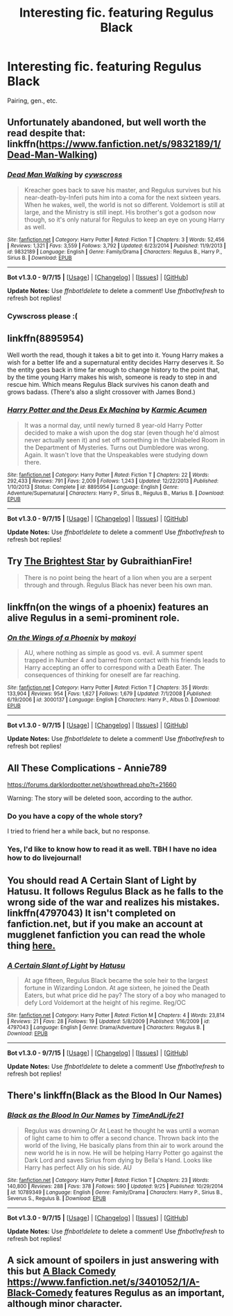 #+TITLE: Interesting fic. featuring Regulus Black

* Interesting fic. featuring Regulus Black
:PROPERTIES:
:Author: zojgruhl
:Score: 9
:DateUnix: 1446260683.0
:DateShort: 2015-Oct-31
:FlairText: Request
:END:
Pairing, gen., etc.


** Unfortunately abandoned, but well worth the read despite that: linkffn([[https://www.fanfiction.net/s/9832189/1/Dead-Man-Walking]])
:PROPERTIES:
:Author: Co-miNb
:Score: 10
:DateUnix: 1446270634.0
:DateShort: 2015-Oct-31
:END:

*** [[http://www.fanfiction.net/s/9832189/1/][*/Dead Man Walking/*]] by [[https://www.fanfiction.net/u/4019839/cywscross][/cywscross/]]

#+begin_quote
  Kreacher goes back to save his master, and Regulus survives but his near-death-by-Inferi puts him into a coma for the next sixteen years. When he wakes, well, the world is not so different. Voldemort is still at large, and the Ministry is still inept. His brother's got a godson now though, so it's only natural for Regulus to keep an eye on young Harry as well.
#+end_quote

^{/Site/: [[http://www.fanfiction.net/][fanfiction.net]] *|* /Category/: Harry Potter *|* /Rated/: Fiction T *|* /Chapters/: 3 *|* /Words/: 52,456 *|* /Reviews/: 1,321 *|* /Favs/: 3,559 *|* /Follows/: 3,792 *|* /Updated/: 6/23/2014 *|* /Published/: 11/9/2013 *|* /id/: 9832189 *|* /Language/: English *|* /Genre/: Family/Drama *|* /Characters/: Regulus B., Harry P., Sirius B. *|* /Download/: [[http://www.p0ody-files.com/ff_to_ebook/mobile/makeEpub.php?id=9832189][EPUB]]}

--------------

*Bot v1.3.0 - 9/7/15* *|* [[[https://github.com/tusing/reddit-ffn-bot/wiki/Usage][Usage]]] | [[[https://github.com/tusing/reddit-ffn-bot/wiki/Changelog][Changelog]]] | [[[https://github.com/tusing/reddit-ffn-bot/issues/][Issues]]] | [[[https://github.com/tusing/reddit-ffn-bot/][GitHub]]]

*Update Notes:* Use /ffnbot!delete/ to delete a comment! Use /ffnbot!refresh/ to refresh bot replies!
:PROPERTIES:
:Author: FanfictionBot
:Score: 5
:DateUnix: 1446270649.0
:DateShort: 2015-Oct-31
:END:


*** Cywscross please :(
:PROPERTIES:
:Author: AGrainOfDust
:Score: 3
:DateUnix: 1446276566.0
:DateShort: 2015-Oct-31
:END:


** linkffn(8895954)

Well worth the read, though it takes a bit to get into it. Young Harry makes a wish for a better life and a supernatural entity decides Harry deserves it. So the entity goes back in time far enough to change history to the point that, by the time young Harry makes his wish, someone is ready to step in and rescue him. Which means Regulus Black survives his canon death and grows badass. (There's also a slight crossover with James Bond.)
:PROPERTIES:
:Author: twofreecents
:Score: 4
:DateUnix: 1446350361.0
:DateShort: 2015-Nov-01
:END:

*** [[http://www.fanfiction.net/s/8895954/1/][*/Harry Potter and the Deus Ex Machina/*]] by [[https://www.fanfiction.net/u/2410827/Karmic-Acumen][/Karmic Acumen/]]

#+begin_quote
  It was a normal day, until newly turned 8 year-old Harry Potter decided to make a wish upon the dog star (even though he'd almost never actually seen it) and set off something in the Unlabeled Room in the Department of Mysteries. Turns out Dumbledore was wrong. Again. It wasn't love that the Unspeakables were studying down there.
#+end_quote

^{/Site/: [[http://www.fanfiction.net/][fanfiction.net]] *|* /Category/: Harry Potter *|* /Rated/: Fiction T *|* /Chapters/: 22 *|* /Words/: 292,433 *|* /Reviews/: 791 *|* /Favs/: 2,009 *|* /Follows/: 1,243 *|* /Updated/: 12/22/2013 *|* /Published/: 1/10/2013 *|* /Status/: Complete *|* /id/: 8895954 *|* /Language/: English *|* /Genre/: Adventure/Supernatural *|* /Characters/: Harry P., Sirius B., Regulus B., Marius B. *|* /Download/: [[http://www.p0ody-files.com/ff_to_ebook/mobile/makeEpub.php?id=8895954][EPUB]]}

--------------

*Bot v1.3.0 - 9/7/15* *|* [[[https://github.com/tusing/reddit-ffn-bot/wiki/Usage][Usage]]] | [[[https://github.com/tusing/reddit-ffn-bot/wiki/Changelog][Changelog]]] | [[[https://github.com/tusing/reddit-ffn-bot/issues/][Issues]]] | [[[https://github.com/tusing/reddit-ffn-bot/][GitHub]]]

*Update Notes:* Use /ffnbot!delete/ to delete a comment! Use /ffnbot!refresh/ to refresh bot replies!
:PROPERTIES:
:Author: FanfictionBot
:Score: 3
:DateUnix: 1446350444.0
:DateShort: 2015-Nov-01
:END:


** Try [[http://www.harrypotterfanfiction.com/viewstory.php?psid=316804][The Brightest Star]] by GubraithianFire!

#+begin_quote
  There is no point being the heart of a lion when you are a serpent through and through. Regulus Black has never been his own man.
#+end_quote
:PROPERTIES:
:Author: someorangegirl
:Score: 2
:DateUnix: 1446261172.0
:DateShort: 2015-Oct-31
:END:


** linkffn(on the wings of a phoenix) features an alive Regulus in a semi-prominent role.
:PROPERTIES:
:Author: Lord_Anarchy
:Score: 1
:DateUnix: 1446266798.0
:DateShort: 2015-Oct-31
:END:

*** [[http://www.fanfiction.net/s/3000137/1/][*/On the Wings of a Phoenix/*]] by [[https://www.fanfiction.net/u/944495/makoyi][/makoyi/]]

#+begin_quote
  AU, where nothing as simple as good vs. evil. A summer spent trapped in Number 4 and barred from contact with his friends leads to Harry accepting an offer to correspond with a Death Eater. The consequences of thinking for oneself are far reaching.
#+end_quote

^{/Site/: [[http://www.fanfiction.net/][fanfiction.net]] *|* /Category/: Harry Potter *|* /Rated/: Fiction T *|* /Chapters/: 35 *|* /Words/: 133,904 *|* /Reviews/: 954 *|* /Favs/: 1,627 *|* /Follows/: 1,679 *|* /Updated/: 7/1/2008 *|* /Published/: 6/19/2006 *|* /id/: 3000137 *|* /Language/: English *|* /Characters/: Harry P., Albus D. *|* /Download/: [[http://www.p0ody-files.com/ff_to_ebook/mobile/makeEpub.php?id=3000137][EPUB]]}

--------------

*Bot v1.3.0 - 9/7/15* *|* [[[https://github.com/tusing/reddit-ffn-bot/wiki/Usage][Usage]]] | [[[https://github.com/tusing/reddit-ffn-bot/wiki/Changelog][Changelog]]] | [[[https://github.com/tusing/reddit-ffn-bot/issues/][Issues]]] | [[[https://github.com/tusing/reddit-ffn-bot/][GitHub]]]

*Update Notes:* Use /ffnbot!delete/ to delete a comment! Use /ffnbot!refresh/ to refresh bot replies!
:PROPERTIES:
:Author: FanfictionBot
:Score: 1
:DateUnix: 1446266880.0
:DateShort: 2015-Oct-31
:END:


** All These Complications - Annie789

[[https://forums.darklordpotter.net/showthread.php?t=21660]]

Warning: The story will be deleted soon, according to the author.
:PROPERTIES:
:Score: 1
:DateUnix: 1446295872.0
:DateShort: 2015-Oct-31
:END:

*** Do you have a copy of the whole story?

I tried to friend her a while back, but no response.
:PROPERTIES:
:Author: PsychoGeek
:Score: 4
:DateUnix: 1446308083.0
:DateShort: 2015-Oct-31
:END:


*** Yes, I'd like to know how to read it as well. TBH I have no idea how to do livejournal!
:PROPERTIES:
:Author: boomberrybella
:Score: 1
:DateUnix: 1446319533.0
:DateShort: 2015-Oct-31
:END:


** You should read A Certain Slant of Light by Hatusu. It follows Regulus Black as he falls to the wrong side of the war and realizes his mistakes. linkffn(4797043) It isn't completed on fanfiction.net, but if you make an account at mugglenet fanfiction you can read the whole thing [[http://fanfiction.mugglenet.com/viewstory.php?sid=82182&warning=3][here.]]
:PROPERTIES:
:Author: emmerie
:Score: 1
:DateUnix: 1446445934.0
:DateShort: 2015-Nov-02
:END:

*** [[http://www.fanfiction.net/s/4797043/1/][*/A Certain Slant of Light/*]] by [[https://www.fanfiction.net/u/414617/Hatusu][/Hatusu/]]

#+begin_quote
  At age fifteen, Regulus Black became the sole heir to the largest fortune in Wizarding London. At age sixteen, he joined the Death Eaters, but what price did he pay? The story of a boy who managed to defy Lord Voldemort at the height of his regime. Reg/OC
#+end_quote

^{/Site/: [[http://www.fanfiction.net/][fanfiction.net]] *|* /Category/: Harry Potter *|* /Rated/: Fiction M *|* /Chapters/: 4 *|* /Words/: 23,814 *|* /Reviews/: 21 *|* /Favs/: 28 *|* /Follows/: 19 *|* /Updated/: 5/8/2009 *|* /Published/: 1/16/2009 *|* /id/: 4797043 *|* /Language/: English *|* /Genre/: Drama/Adventure *|* /Characters/: Regulus B. *|* /Download/: [[http://www.p0ody-files.com/ff_to_ebook/mobile/makeEpub.php?id=4797043][EPUB]]}

--------------

*Bot v1.3.0 - 9/7/15* *|* [[[https://github.com/tusing/reddit-ffn-bot/wiki/Usage][Usage]]] | [[[https://github.com/tusing/reddit-ffn-bot/wiki/Changelog][Changelog]]] | [[[https://github.com/tusing/reddit-ffn-bot/issues/][Issues]]] | [[[https://github.com/tusing/reddit-ffn-bot/][GitHub]]]

*Update Notes:* Use /ffnbot!delete/ to delete a comment! Use /ffnbot!refresh/ to refresh bot replies!
:PROPERTIES:
:Author: FanfictionBot
:Score: 1
:DateUnix: 1446445993.0
:DateShort: 2015-Nov-02
:END:


** There's linkffn(Black as the Blood In Our Names)
:PROPERTIES:
:Author: razminr11
:Score: 1
:DateUnix: 1446337092.0
:DateShort: 2015-Nov-01
:END:

*** [[http://www.fanfiction.net/s/10789349/1/][*/Black as the Blood In Our Names/*]] by [[https://www.fanfiction.net/u/1513466/TimeAndLife21][/TimeAndLife21/]]

#+begin_quote
  Regulus was drowning.Or At Least he thought he was until a woman of light came to him to offer a second chance. Thrown back into the world of the living, He basically plans from thin air to work around the new world he is in now. He will be helping Harry Potter go against the Dark Lord and saves Sirius from dying by Bella's Hand. Looks like Harry has perfect Ally on his side. AU
#+end_quote

^{/Site/: [[http://www.fanfiction.net/][fanfiction.net]] *|* /Category/: Harry Potter *|* /Rated/: Fiction T *|* /Chapters/: 23 *|* /Words/: 140,800 *|* /Reviews/: 288 *|* /Favs/: 378 *|* /Follows/: 590 *|* /Updated/: 9/25 *|* /Published/: 10/29/2014 *|* /id/: 10789349 *|* /Language/: English *|* /Genre/: Family/Drama *|* /Characters/: Harry P., Sirius B., Severus S., Regulus B. *|* /Download/: [[http://www.p0ody-files.com/ff_to_ebook/mobile/makeEpub.php?id=10789349][EPUB]]}

--------------

*Bot v1.3.0 - 9/7/15* *|* [[[https://github.com/tusing/reddit-ffn-bot/wiki/Usage][Usage]]] | [[[https://github.com/tusing/reddit-ffn-bot/wiki/Changelog][Changelog]]] | [[[https://github.com/tusing/reddit-ffn-bot/issues/][Issues]]] | [[[https://github.com/tusing/reddit-ffn-bot/][GitHub]]]

*Update Notes:* Use /ffnbot!delete/ to delete a comment! Use /ffnbot!refresh/ to refresh bot replies!
:PROPERTIES:
:Author: FanfictionBot
:Score: 1
:DateUnix: 1446337105.0
:DateShort: 2015-Nov-01
:END:


** A sick amount of spoilers in just answering with this but [[/spoiler][A Black Comedy https://www.fanfiction.net/s/3401052/1/A-Black-Comedy]] features Regulus as an important, although minor character.
:PROPERTIES:
:Author: aapoalas
:Score: 0
:DateUnix: 1446382855.0
:DateShort: 2015-Nov-01
:END:
